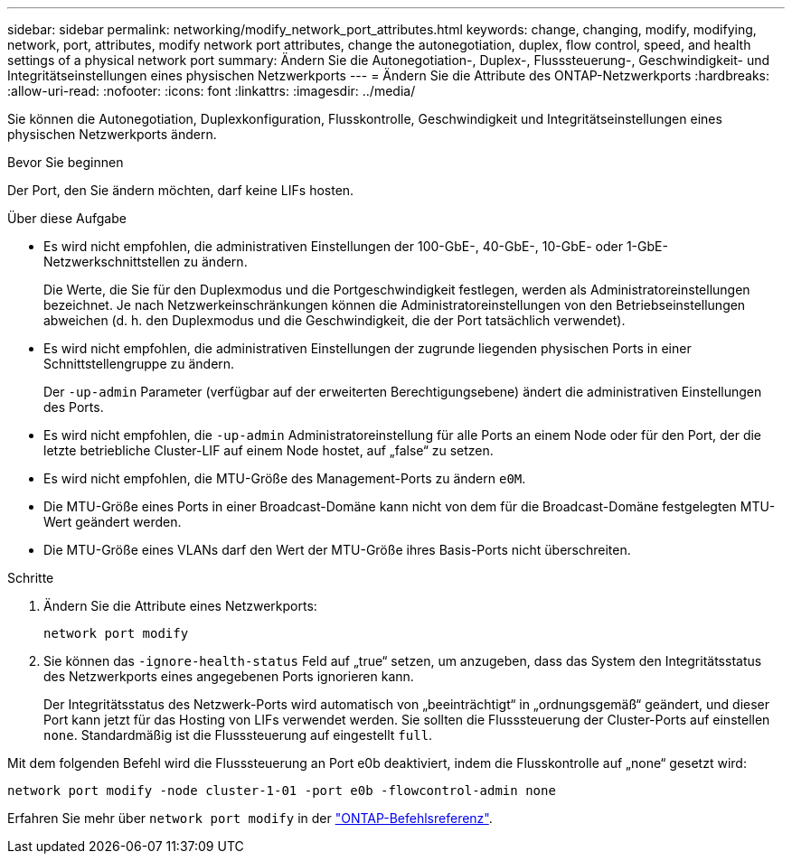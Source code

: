 ---
sidebar: sidebar 
permalink: networking/modify_network_port_attributes.html 
keywords: change, changing, modify, modifying, network, port, attributes, modify network port attributes, change the autonegotiation, duplex, flow control, speed, and health settings of a physical network port 
summary: Ändern Sie die Autonegotiation-, Duplex-, Flusssteuerung-, Geschwindigkeit- und Integritätseinstellungen eines physischen Netzwerkports 
---
= Ändern Sie die Attribute des ONTAP-Netzwerkports
:hardbreaks:
:allow-uri-read: 
:nofooter: 
:icons: font
:linkattrs: 
:imagesdir: ../media/


[role="lead"]
Sie können die Autonegotiation, Duplexkonfiguration, Flusskontrolle, Geschwindigkeit und Integritätseinstellungen eines physischen Netzwerkports ändern.

.Bevor Sie beginnen
Der Port, den Sie ändern möchten, darf keine LIFs hosten.

.Über diese Aufgabe
* Es wird nicht empfohlen, die administrativen Einstellungen der 100-GbE-, 40-GbE-, 10-GbE- oder 1-GbE-Netzwerkschnittstellen zu ändern.
+
Die Werte, die Sie für den Duplexmodus und die Portgeschwindigkeit festlegen, werden als Administratoreinstellungen bezeichnet. Je nach Netzwerkeinschränkungen können die Administratoreinstellungen von den Betriebseinstellungen abweichen (d. h. den Duplexmodus und die Geschwindigkeit, die der Port tatsächlich verwendet).

* Es wird nicht empfohlen, die administrativen Einstellungen der zugrunde liegenden physischen Ports in einer Schnittstellengruppe zu ändern.
+
Der `-up-admin` Parameter (verfügbar auf der erweiterten Berechtigungsebene) ändert die administrativen Einstellungen des Ports.

* Es wird nicht empfohlen, die `-up-admin` Administratoreinstellung für alle Ports an einem Node oder für den Port, der die letzte betriebliche Cluster-LIF auf einem Node hostet, auf „false“ zu setzen.
* Es wird nicht empfohlen, die MTU-Größe des Management-Ports zu ändern `e0M`.
* Die MTU-Größe eines Ports in einer Broadcast-Domäne kann nicht von dem für die Broadcast-Domäne festgelegten MTU-Wert geändert werden.
* Die MTU-Größe eines VLANs darf den Wert der MTU-Größe ihres Basis-Ports nicht überschreiten.


.Schritte
. Ändern Sie die Attribute eines Netzwerkports:
+
`network port modify`

. Sie können das `-ignore-health-status` Feld auf „true“ setzen, um anzugeben, dass das System den Integritätsstatus des Netzwerkports eines angegebenen Ports ignorieren kann.
+
Der Integritätsstatus des Netzwerk-Ports wird automatisch von „beeinträchtigt“ in „ordnungsgemäß“ geändert, und dieser Port kann jetzt für das Hosting von LIFs verwendet werden. Sie sollten die Flusssteuerung der Cluster-Ports auf einstellen `none`. Standardmäßig ist die Flusssteuerung auf eingestellt `full`.



Mit dem folgenden Befehl wird die Flusssteuerung an Port e0b deaktiviert, indem die Flusskontrolle auf „none“ gesetzt wird:

....
network port modify -node cluster-1-01 -port e0b -flowcontrol-admin none
....
Erfahren Sie mehr über `network port modify` in der link:https://docs.netapp.com/us-en/ontap-cli/network-port-modify.html["ONTAP-Befehlsreferenz"^].
